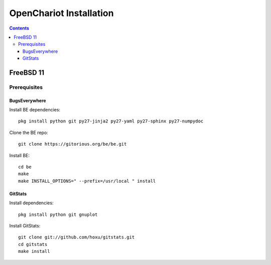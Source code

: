 ########################
OpenChariot Installation
########################

.. contents::

FreeBSD 11
==========

Prerequisites
-------------

BugsEverywhere
~~~~~~~~~~~~~~

Install BE dependencies::

        pkg install python git py27-jinja2 py27-yaml py27-sphinx py27-numpydoc

Clone the BE repo::

        git clone https://gitorious.org/be/be.git

Install BE::

        cd be
        make
        make INSTALL_OPTIONS=" --prefix=/usr/local " install

GitStats
~~~~~~~~

Install dependencies::

        pkg install python git gnuplot

Install GitStats::

        git clone git://github.com/hoxu/gitstats.git
        cd gitstats
        make install

